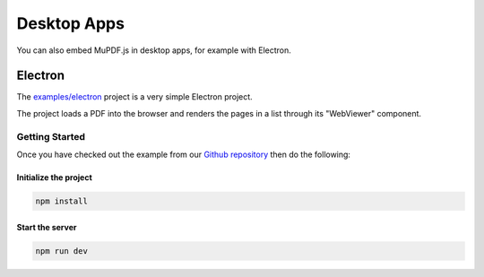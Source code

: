 Desktop Apps
============

You can also embed MuPDF.js in desktop apps, for example with Electron.



Electron
----------------

The `examples/electron <https://github.com/ArtifexSoftware/mupdf.js/tree/master/examples/electron>`_ project is a very simple Electron project.

The project loads a PDF into the browser and renders the pages in a list through its "WebViewer" component.


Getting Started
~~~~~~~~~~~~~~~~~~~

Once you have checked out the example from our `Github repository <https://github.com/ArtifexSoftware/mupdf.js>`_ 
then do the following:


Initialize the project
""""""""""""""""""""""""

.. code-block:: bash

	npm install

Start the server
""""""""""""""""""""""""

.. code-block:: bash

	npm run dev


